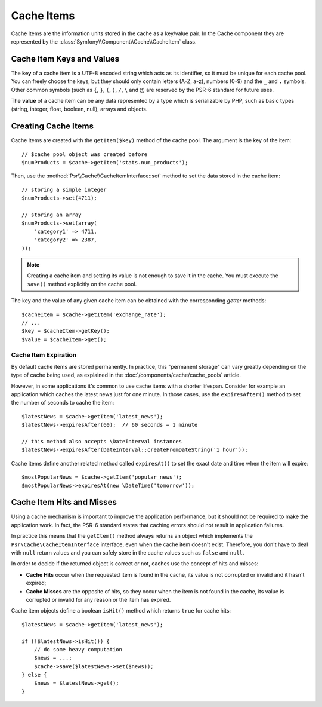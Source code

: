 .. index::
   single: Cache Item
   single: Cache Expiration
   single: Cache Exceptions

Cache Items
===========

Cache items are the information units stored in the cache as a key/value pair.
In the Cache component they are represented by the
:class:`Symfony\\Component\\Cache\\CacheItem` class.

Cache Item Keys and Values
--------------------------

The **key** of a cache item is a UTF-8 encoded string which acts as its
identifier, so it must be unique for each cache pool. You can freely choose the
keys, but they should only contain letters (A-Z, a-z), numbers (0-9) and the
``_`` and ``.`` symbols. Other common symbols (such as ``{``, ``}``, ``(``,
``)``, ``/``, ``\`` and ``@``) are reserved by the PSR-6 standard for future
uses.

The **value** of a cache item can be any data represented by a type which is
serializable by PHP, such as basic types (string, integer, float, boolean, null),
arrays and objects.

Creating Cache Items
--------------------

Cache items are created with the ``getItem($key)`` method of the cache pool. The
argument is the key of the item::

    // $cache pool object was created before
    $numProducts = $cache->getItem('stats.num_products');

Then, use the :method:`Psr\\Cache\\CacheItemInterface::set` method to set
the data stored in the cache item::

    // storing a simple integer
    $numProducts->set(4711);

    // storing an array
    $numProducts->set(array(
        'category1' => 4711,
        'category2' => 2387,
    ));

.. note::

    Creating a cache item and setting its value is not enough to save it in the
    cache. You must execute the ``save()`` method explicitly on the cache pool.

The key and the value of any given cache item can be obtained with the
corresponding *getter* methods::

    $cacheItem = $cache->getItem('exchange_rate');
    // ...
    $key = $cacheItem->getKey();
    $value = $cacheItem->get();

Cache Item Expiration
~~~~~~~~~~~~~~~~~~~~~

By default cache items are stored permanently. In practice, this "permanent
storage" can vary greatly depending on the type of cache being used, as
explained in the :doc:`/components/cache/cache_pools` article.

However, in some applications it's common to use cache items with a shorter
lifespan. Consider for example an application which caches the latest news just
for one minute. In those cases, use the ``expiresAfter()`` method to set the
number of seconds to cache the item::

    $latestNews = $cache->getItem('latest_news');
    $latestNews->expiresAfter(60);  // 60 seconds = 1 minute

    // this method also accepts \DateInterval instances
    $latestNews->expiresAfter(DateInterval::createFromDateString('1 hour'));

Cache items define another related method called ``expiresAt()`` to set the
exact date and time when the item will expire::

    $mostPopularNews = $cache->getItem('popular_news');
    $mostPopularNews->expiresAt(new \DateTime('tomorrow'));

Cache Item Hits and Misses
--------------------------

Using a cache mechanism is important to improve the application performance, but
it should not be required to make the application work. In fact, the PSR-6
standard states that caching errors should not result in application failures.

In practice this means that the ``getItem()`` method always returns an object
which implements the ``Psr\Cache\CacheItemInterface`` interface, even when the
cache item doesn't exist. Therefore, you don't have to deal with ``null`` return
values and you can safely store in the cache values such as ``false`` and ``null``.

In order to decide if the returned object is correct or not, caches use the
concept of hits and misses:

* **Cache Hits** occur when the requested item is found in the cache, its value
  is not corrupted or invalid and it hasn't expired;
* **Cache Misses** are the opposite of hits, so they occur when the item is not
  found in the cache, its value is corrupted or invalid for any reason or the
  item has expired.

Cache item objects define a boolean ``isHit()`` method which returns ``true``
for cache hits::

    $latestNews = $cache->getItem('latest_news');

    if (!$latestNews->isHit()) {
        // do some heavy computation
        $news = ...;
        $cache->save($latestNews->set($news));
    } else {
        $news = $latestNews->get();
    }
